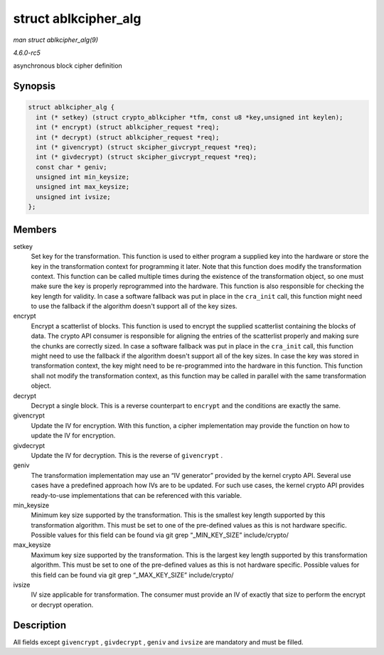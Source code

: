 .. -*- coding: utf-8; mode: rst -*-

.. _API-struct-ablkcipher-alg:

=====================
struct ablkcipher_alg
=====================

*man struct ablkcipher_alg(9)*

*4.6.0-rc5*

asynchronous block cipher definition


Synopsis
========

.. code-block:: c

    struct ablkcipher_alg {
      int (* setkey) (struct crypto_ablkcipher *tfm, const u8 *key,unsigned int keylen);
      int (* encrypt) (struct ablkcipher_request *req);
      int (* decrypt) (struct ablkcipher_request *req);
      int (* givencrypt) (struct skcipher_givcrypt_request *req);
      int (* givdecrypt) (struct skcipher_givcrypt_request *req);
      const char * geniv;
      unsigned int min_keysize;
      unsigned int max_keysize;
      unsigned int ivsize;
    };


Members
=======

setkey
    Set key for the transformation. This function is used to either
    program a supplied key into the hardware or store the key in the
    transformation context for programming it later. Note that this
    function does modify the transformation context. This function can
    be called multiple times during the existence of the transformation
    object, so one must make sure the key is properly reprogrammed into
    the hardware. This function is also responsible for checking the key
    length for validity. In case a software fallback was put in place in
    the ``cra_init`` call, this function might need to use the fallback
    if the algorithm doesn't support all of the key sizes.

encrypt
    Encrypt a scatterlist of blocks. This function is used to encrypt
    the supplied scatterlist containing the blocks of data. The crypto
    API consumer is responsible for aligning the entries of the
    scatterlist properly and making sure the chunks are correctly sized.
    In case a software fallback was put in place in the ``cra_init``
    call, this function might need to use the fallback if the algorithm
    doesn't support all of the key sizes. In case the key was stored in
    transformation context, the key might need to be re-programmed into
    the hardware in this function. This function shall not modify the
    transformation context, as this function may be called in parallel
    with the same transformation object.

decrypt
    Decrypt a single block. This is a reverse counterpart to ``encrypt``
    and the conditions are exactly the same.

givencrypt
    Update the IV for encryption. With this function, a cipher
    implementation may provide the function on how to update the IV for
    encryption.

givdecrypt
    Update the IV for decryption. This is the reverse of ``givencrypt``
    .

geniv
    The transformation implementation may use an “IV generator” provided
    by the kernel crypto API. Several use cases have a predefined
    approach how IVs are to be updated. For such use cases, the kernel
    crypto API provides ready-to-use implementations that can be
    referenced with this variable.

min_keysize
    Minimum key size supported by the transformation. This is the
    smallest key length supported by this transformation algorithm. This
    must be set to one of the pre-defined values as this is not hardware
    specific. Possible values for this field can be found via git grep
    “_MIN_KEY_SIZE” include/crypto/

max_keysize
    Maximum key size supported by the transformation. This is the
    largest key length supported by this transformation algorithm. This
    must be set to one of the pre-defined values as this is not hardware
    specific. Possible values for this field can be found via git grep
    “_MAX_KEY_SIZE” include/crypto/

ivsize
    IV size applicable for transformation. The consumer must provide an
    IV of exactly that size to perform the encrypt or decrypt operation.


Description
===========

All fields except ``givencrypt`` , ``givdecrypt`` , ``geniv`` and
``ivsize`` are mandatory and must be filled.


.. ------------------------------------------------------------------------------
.. This file was automatically converted from DocBook-XML with the dbxml
.. library (https://github.com/return42/sphkerneldoc). The origin XML comes
.. from the linux kernel, refer to:
..
.. * https://github.com/torvalds/linux/tree/master/Documentation/DocBook
.. ------------------------------------------------------------------------------
